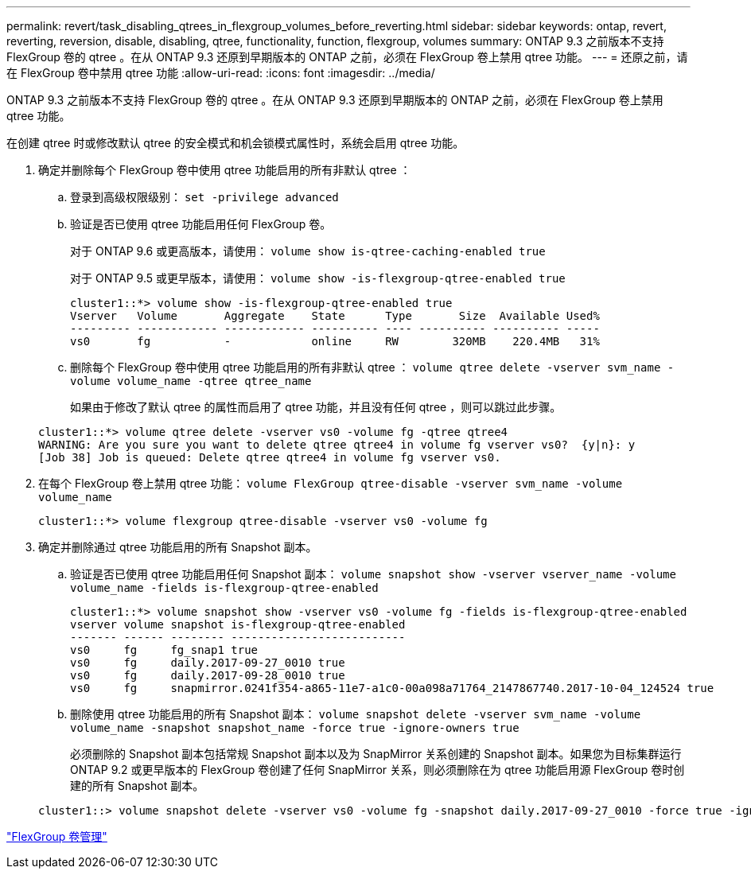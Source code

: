 ---
permalink: revert/task_disabling_qtrees_in_flexgroup_volumes_before_reverting.html 
sidebar: sidebar 
keywords: ontap, revert, reverting, reversion, disable, disabling, qtree, functionality, function, flexgroup, volumes 
summary: ONTAP 9.3 之前版本不支持 FlexGroup 卷的 qtree 。在从 ONTAP 9.3 还原到早期版本的 ONTAP 之前，必须在 FlexGroup 卷上禁用 qtree 功能。 
---
= 还原之前，请在 FlexGroup 卷中禁用 qtree 功能
:allow-uri-read: 
:icons: font
:imagesdir: ../media/


[role="lead"]
ONTAP 9.3 之前版本不支持 FlexGroup 卷的 qtree 。在从 ONTAP 9.3 还原到早期版本的 ONTAP 之前，必须在 FlexGroup 卷上禁用 qtree 功能。

在创建 qtree 时或修改默认 qtree 的安全模式和机会锁模式属性时，系统会启用 qtree 功能。

. 确定并删除每个 FlexGroup 卷中使用 qtree 功能启用的所有非默认 qtree ：
+
.. 登录到高级权限级别： `set -privilege advanced`
.. 验证是否已使用 qtree 功能启用任何 FlexGroup 卷。
+
对于 ONTAP 9.6 或更高版本，请使用： `volume show is-qtree-caching-enabled true`

+
对于 ONTAP 9.5 或更早版本，请使用： `volume show -is-flexgroup-qtree-enabled true`

+
[listing]
----
cluster1::*> volume show -is-flexgroup-qtree-enabled true
Vserver   Volume       Aggregate    State      Type       Size  Available Used%
--------- ------------ ------------ ---------- ---- ---------- ---------- -----
vs0       fg           -            online     RW        320MB    220.4MB   31%
----
.. 删除每个 FlexGroup 卷中使用 qtree 功能启用的所有非默认 qtree ： `volume qtree delete -vserver svm_name -volume volume_name -qtree qtree_name`
+
如果由于修改了默认 qtree 的属性而启用了 qtree 功能，并且没有任何 qtree ，则可以跳过此步骤。

+
[listing]
----
cluster1::*> volume qtree delete -vserver vs0 -volume fg -qtree qtree4
WARNING: Are you sure you want to delete qtree qtree4 in volume fg vserver vs0?  {y|n}: y
[Job 38] Job is queued: Delete qtree qtree4 in volume fg vserver vs0.
----


. 在每个 FlexGroup 卷上禁用 qtree 功能： `volume FlexGroup qtree-disable -vserver svm_name -volume volume_name`
+
[listing]
----
cluster1::*> volume flexgroup qtree-disable -vserver vs0 -volume fg
----
. 确定并删除通过 qtree 功能启用的所有 Snapshot 副本。
+
.. 验证是否已使用 qtree 功能启用任何 Snapshot 副本： `volume snapshot show -vserver vserver_name -volume volume_name -fields is-flexgroup-qtree-enabled`
+
[listing]
----
cluster1::*> volume snapshot show -vserver vs0 -volume fg -fields is-flexgroup-qtree-enabled
vserver volume snapshot is-flexgroup-qtree-enabled
------- ------ -------- --------------------------
vs0     fg     fg_snap1 true
vs0     fg     daily.2017-09-27_0010 true
vs0     fg     daily.2017-09-28_0010 true
vs0     fg     snapmirror.0241f354-a865-11e7-a1c0-00a098a71764_2147867740.2017-10-04_124524 true
----
.. 删除使用 qtree 功能启用的所有 Snapshot 副本： `volume snapshot delete -vserver svm_name -volume volume_name -snapshot snapshot_name -force true -ignore-owners true`
+
必须删除的 Snapshot 副本包括常规 Snapshot 副本以及为 SnapMirror 关系创建的 Snapshot 副本。如果您为目标集群运行 ONTAP 9.2 或更早版本的 FlexGroup 卷创建了任何 SnapMirror 关系，则必须删除在为 qtree 功能启用源 FlexGroup 卷时创建的所有 Snapshot 副本。

+
[listing]
----
cluster1::> volume snapshot delete -vserver vs0 -volume fg -snapshot daily.2017-09-27_0010 -force true -ignore-owners true
----




link:../flexgroup/index.html["FlexGroup 卷管理"]

